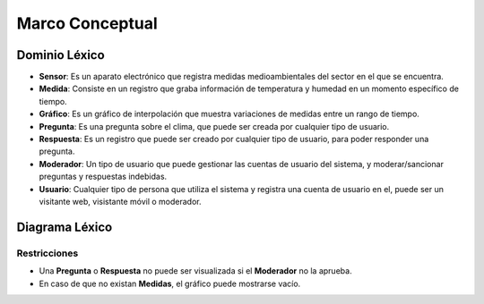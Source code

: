 Marco Conceptual
=====

Dominio Léxico
--------------

- **Sensor**: Es un aparato electrónico que registra medidas medioambientales del sector en el que se encuentra.
- **Medida**: Consiste en un registro que graba información de temperatura y humedad en un momento específico de tiempo.
- **Gráfico**: Es un gráfico de interpolación que muestra variaciones de medidas entre un rango de tiempo.
- **Pregunta**: Es una pregunta sobre el clima, que puede ser creada por cualquier tipo de usuario.
- **Respuesta**: Es un registro que puede ser creado por cualquier tipo de usuario, para poder responder una pregunta.
- **Moderador**: Un tipo de usuario que puede gestionar las cuentas de usuario del sistema, y moderar/sancionar preguntas y respuestas indebidas.
- **Usuario**: Cualquier tipo de persona que utiliza el sistema y registra una cuenta de usuario en el, puede ser un visitante web, visistante móvil o moderador.


Diagrama Léxico
---------------
.. image:: images/DiagramaLexico.png
    :scale: 70 %
    :align: center

Restricciones
~~~~~~~~~~~~~
- Una **Pregunta** o **Respuesta** no puede ser visualizada si el **Moderador** no la aprueba.
- En caso de que no existan **Medidas**, el gráfico puede mostrarse vacío.
